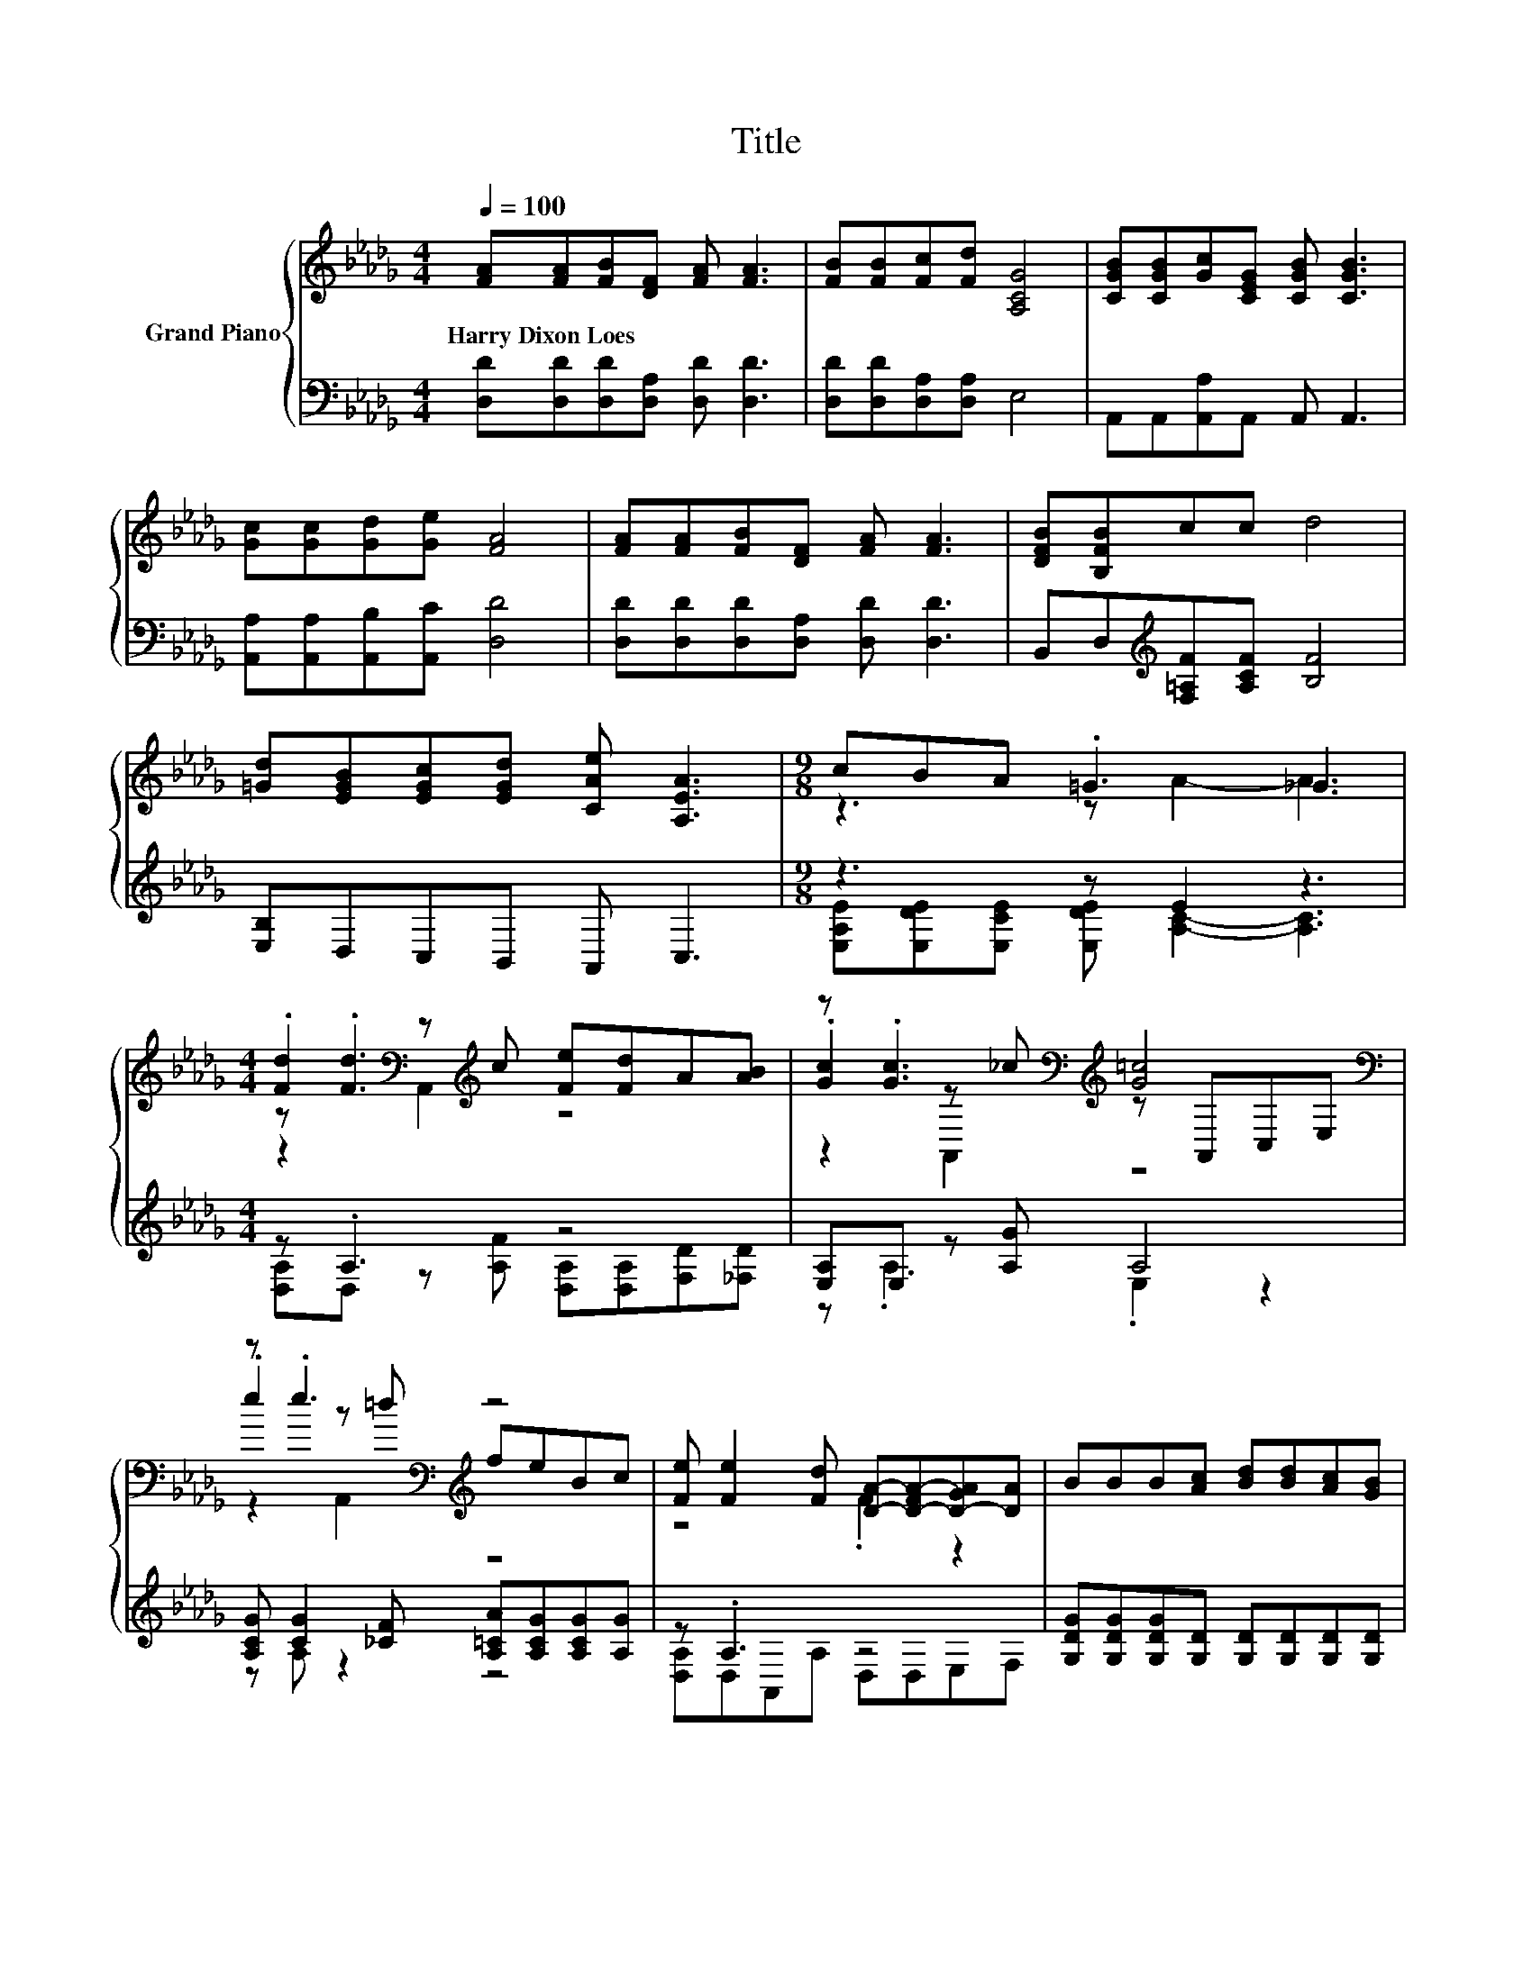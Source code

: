 X:1
T:Title
%%score { ( 1 3 5 ) | ( 2 4 ) }
L:1/8
Q:1/4=100
M:4/4
K:Db
V:1 treble nm="Grand Piano"
V:3 treble 
V:5 treble 
V:2 bass 
V:4 bass 
V:1
 [FA][FA][FB][DF] [FA] [FA]3 | [FB][FB][Fc][Fd] [A,CG]4 | [CGB][CGB][Gc][CEG] [CGB] [CGB]3 | %3
w: Harry~Dixon~Loes * * * * *|||
 [Gc][Gc][Gd][Ge] [FA]4 | [FA][FA][FB][DF] [FA] [FA]3 | [DFB][B,FB]cc d4 | %6
w: |||
 [=Gd][EGB][EGc][EGd] [CAe] [A,EA]3 |[M:9/8] cBA .=G3 _G3 | %8
w: ||
[M:4/4] .[Fd]2[K:bass] z[K:treble] c [Fe][Fd]A[AB] | z .[Gc]3[K:bass][K:treble] [G=c]4[K:bass] | %10
w: ||
 z .e3[K:bass][K:treble] z4 | [Fe] [Fe]2 [Fd] [DA]-[D-FA-][D-GA][DA] | BBB[Ac] [Bd][Bd][Ac][GB] | %13
w: |||
 [FA][GB][FA][DF] [FA]4 | z4 z2 e2 | e6 z2 | .[Fd]2[K:bass] z[K:treble] c [Fe][Fd]A[AB] | %17
w: ||||
 z .[Gc]3[K:bass][K:treble] [G=c]4[K:bass] | z .e3[K:bass][K:treble] z4 | %19
w: ||
 [Fe] [Fe]2 [Fd] [DA]-[D-FA-][D-GA][DA] | BBB[Ac] [Bd][Bd][Ac]B | A d2 d f4 | z4 z2 e2 | %23
w: ||||
 [Fd]6 z2 |] %24
w: |
V:2
 [D,D][D,D][D,D][D,A,] [D,D] [D,D]3 | [D,D][D,D][D,A,][D,A,] E,4 | A,,A,,[A,,A,]A,, A,, A,,3 | %3
 [A,,A,][A,,A,][A,,B,][A,,C] [D,D]4 | [D,D][D,D][D,D][D,A,] [D,D] [D,D]3 | %5
 B,,D,[K:treble][F,=A,F][A,CF] [B,F]4 | [E,B,]D,C,B,, A,, C,3 |[M:9/8] z3 z E2 z3 | %8
[M:4/4] z .A,3 z4 | [E,A,]E, z [A,G] A,4 | [A,CG] [CG]2 [_CF] [A,=CA][A,CG][A,CG][A,G] | %11
 z .A,3 z4 | [G,DG][G,DG][G,DG][G,D] [G,D][G,D][G,D][G,D] | [D,D][D,D][D,D][D,A,] [D,D]4 | %14
 DC=G,A, [E,B,]2 .[F,DE]2 | [A,CA]2 [B,D]2 .[A,C]2 =G_G | z .A,3 z4 | [E,A,]E, z [A,G] A,4 | %18
 [A,CG] [CG]2 [_CF] [A,=CA][A,CG][A,CG][A,G] | z .A,3 z4 | %20
 [G,DG][G,DG][G,DG][G,D] [G,D][G,D][G,D][K:treble][G,DG] | [A,DF] [A,DF]2 [A,DF] [=A,CF]4 | %22
 [B,DF][B,DF][=G,D_F][G,DF] [A,D=F]2[K:bass] .[A,,CG]2 | [D,A,]6 z2 |] %24
V:3
 x8 | x8 | x8 | x8 | x8 | x8 | x8 |[M:9/8] z3 z A2- A3 |[M:4/4] z .[Fd]3[K:bass][K:treble] z4 | %9
 .[Gc]2[K:bass] z[K:treble] _c z[K:bass] A,,C,E, | .e2[K:bass] z[K:treble] =d feBc | z4 .F2 z2 | %12
 x8 | x8 | =GABc [Gd]2 z =G, | z2 G2 GABc | z .[Fd]3[K:bass][K:treble] z4 | %17
 .[Gc]2[K:bass] z[K:treble] _c z[K:bass] A,,C,E, | .e2[K:bass] z[K:treble] =d feBc | z4 .F2 z2 | %20
 x8 | x8 | edcB A2 z A, | x8 |] %24
V:4
 x8 | x8 | x8 | x8 | x8 | x2[K:treble] x6 | x8 |[M:9/8] [E,A,E][E,DE][E,CE] [E,DE] [A,C]2- [A,C]3 | %8
[M:4/4] [D,A,]D, z [A,F] [D,A,][D,A,][F,D][_F,D] | z .A,3 .E,2 z2 | z A, z2 z4 | %11
 [D,A,]D,A,,A, D,D,E,F, | x8 | x8 | [E,E]2 [E,E]2 z4 | x8 | %16
 [D,A,]D, z [A,F] [D,A,][D,A,][F,D][_F,D] | z .A,3 .E,2 z2 | z A, z2 z4 | [D,A,]D,A,,A, D,D,E,F, | %20
 x7[K:treble] x | x8 | x6[K:bass] x2 | x8 |] %24
V:5
 x8 | x8 | x8 | x8 | x8 | x8 | x8 |[M:9/8] x9 |[M:4/4] z2[K:bass] A,,2[K:treble] z4 | %9
 z2[K:bass] A,,2[K:treble] z4[K:bass] | z2[K:bass] A,,2[K:treble] z4 | x8 | x8 | x8 | x8 | x8 | %16
 z2[K:bass] A,,2[K:treble] z4 | z2[K:bass] A,,2[K:treble] z4[K:bass] | %18
 z2[K:bass] A,,2[K:treble] z4 | x8 | x8 | x8 | x8 | x8 |] %24

